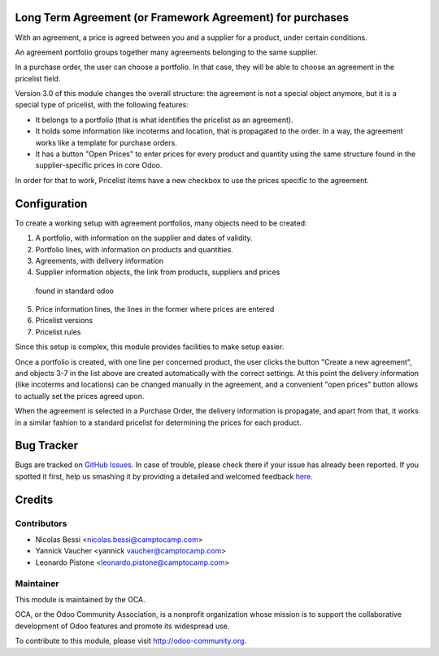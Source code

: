 Long Term Agreement (or Framework Agreement) for purchases
==========================================================

With an agreement, a price is agreed between you and a supplier for a product,
under certain conditions.

An agreement portfolio groups together many agreements belonging to the same
supplier.

In a purchase order, the user can choose a portfolio. In that case, they will
be able to choose an agreement in the pricelist field.

Version 3.0 of this module changes the overall structure: the agreement is
not a special object anymore, but it is a special type of pricelist, with the
following features:

- It belongs to a portfolio (that is what identifies the pricelist as an
  agreement).
- It holds some information like incoterms and location, that is propagated to
  the order. In a way, the agreement works like a template for purchase orders.
- It has a button "Open Prices" to enter prices for every product and quantity
  using the same structure found in the supplier-specific prices in core Odoo.

In order for that to work, Pricelist Items have a new checkbox to use the
prices specific to the agreement.

Configuration
=============

To create a working setup with agreement portfolios, many objects need to be
created:

1. A portfolio, with information on the supplier and dates of validity.
2. Portfolio lines, with information on products and quantities.
3. Agreements, with delivery information
4. Supplier information objects, the link from products, suppliers and prices
  found in standard odoo
5. Price information lines, the lines in the former where prices are entered
6. Pricelist versions
7. Pricelist rules

Since this setup is complex, this module provides facilities to make setup
easier.

Once a portfolio is created, with one line per concerned product, the user
clicks the button "Create a new agreement", and objects 3-7 in the list above
are created automatically with the correct settings. At this point the
delivery information (like incoterms and locations) can be changed manually
in the agreement, and a convenient "open prices" button allows to actually set
the prices agreed upon.

When the agreement is selected in a Purchase Order, the delivery information is
propagate, and apart from that, it works in a similar fashion to a standard
pricelist for determining the prices for each product.


Bug Tracker
===========

Bugs are tracked on `GitHub Issues <https://github.com/OCA/purchase-workflow/issues>`_.
In case of trouble, please check there if your issue has already been reported.
If you spotted it first, help us smashing it by providing a detailed and welcomed feedback
`here <https://github.com/OCA/purchase-workflow/issues/new?body=module:%20framework_agreement%0Aversion:%208.0%0A%0A**Steps%20to%20reproduce**%0A-%20...%0A%0A**Current%20behavior**%0A%0A**Expected%20behavior**>`_.


Credits
=======

Contributors
------------

* Nicolas Bessi <nicolas.bessi@camptocamp.com>
* Yannick Vaucher <yannick vaucher@camptocamp.com>
* Leonardo Pistone <leonardo.pistone@camptocamp.com>

Maintainer
----------

.. image:: http://odoo-community.org/logo.png
   :alt: Odoo Community Association
   :target: http://odoo-community.org

This module is maintained by the OCA.

OCA, or the Odoo Community Association, is a nonprofit organization whose
mission is to support the collaborative development of Odoo features and
promote its widespread use.

To contribute to this module, please visit http://odoo-community.org.
